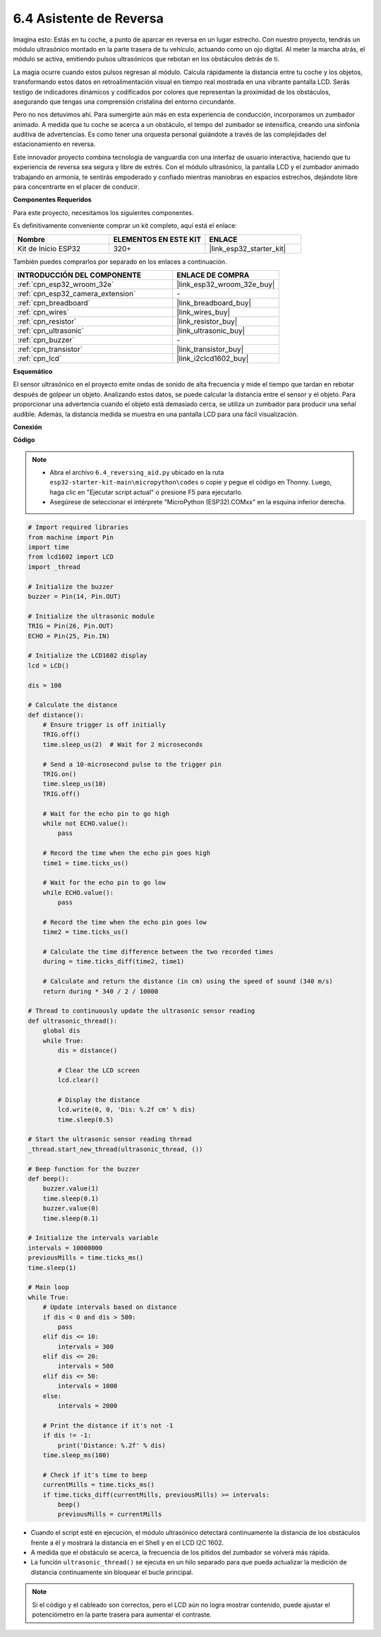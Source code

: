 .. _py_reversing_aid:

6.4 Asistente de Reversa
===========================

Imagina esto: Estás en tu coche, a punto de aparcar en reversa en un lugar estrecho. Con nuestro proyecto, tendrás un módulo ultrasónico montado en la parte trasera de tu vehículo, actuando como un ojo digital. Al meter la marcha atrás, el módulo se activa, emitiendo pulsos ultrasónicos que rebotan en los obstáculos detrás de ti.

La magia ocurre cuando estos pulsos regresan al módulo. Calcula rápidamente la distancia entre tu coche y los objetos, transformando estos datos en retroalimentación visual en tiempo real mostrada en una vibrante pantalla LCD. Serás testigo de indicadores dinámicos y codificados por colores que representan la proximidad de los obstáculos, asegurando que tengas una comprensión cristalina del entorno circundante.

Pero no nos detuvimos ahí. Para sumergirte aún más en esta experiencia de conducción, incorporamos un zumbador animado. A medida que tu coche se acerca a un obstáculo, el tempo del zumbador se intensifica, creando una sinfonía auditiva de advertencias. Es como tener una orquesta personal guiándote a través de las complejidades del estacionamiento en reversa.

Este innovador proyecto combina tecnología de vanguardia con una interfaz de usuario interactiva, haciendo que tu experiencia de reversa sea segura y libre de estrés. Con el módulo ultrasónico, la pantalla LCD y el zumbador animado trabajando en armonía, te sentirás empoderado y confiado mientras maniobras en espacios estrechos, dejándote libre para concentrarte en el placer de conducir.

**Componentes Requeridos**

Para este proyecto, necesitamos los siguientes componentes.

Es definitivamente conveniente comprar un kit completo, aquí está el enlace:

.. list-table::
    :widths: 20 20 20
    :header-rows: 1

    *   - Nombre	
        - ELEMENTOS EN ESTE KIT
        - ENLACE
    *   - Kit de Inicio ESP32
        - 320+
        - |link_esp32_starter_kit|

También puedes comprarlos por separado en los enlaces a continuación.

.. list-table::
    :widths: 30 20
    :header-rows: 1

    *   - INTRODUCCIÓN DEL COMPONENTE
        - ENLACE DE COMPRA

    *   - :ref:`cpn_esp32_wroom_32e`
        - |link_esp32_wroom_32e_buy|
    *   - :ref:`cpn_esp32_camera_extension`
        - \-
    *   - :ref:`cpn_breadboard`
        - |link_breadboard_buy|
    *   - :ref:`cpn_wires`
        - |link_wires_buy|
    *   - :ref:`cpn_resistor`
        - |link_resistor_buy|
    *   - :ref:`cpn_ultrasonic`
        - |link_ultrasonic_buy|
    *   - :ref:`cpn_buzzer`
        - \-
    *   - :ref:`cpn_transistor`
        - |link_transistor_buy|
    *   - :ref:`cpn_lcd`
        - |link_i2clcd1602_buy|

**Esquemático**

.. image:: ../../img/circuit/circuit_6.4_reversing_aid.png
    :width: 800
    :align: center


El sensor ultrasónico en el proyecto emite ondas de sonido de alta frecuencia y mide el tiempo que tardan en rebotar después de golpear un objeto. Analizando estos datos, se puede calcular la distancia entre el sensor y el objeto. Para proporcionar una advertencia cuando el objeto está demasiado cerca, se utiliza un zumbador para producir una señal audible. Además, la distancia medida se muestra en una pantalla LCD para una fácil visualización.

**Conexión**

.. image:: ../../img/wiring/6.4_aid_ultrasonic_bb.png
    :width: 800
    :align: center

**Código**

.. note::

    * Abra el archivo ``6.4_reversing_aid.py`` ubicado en la ruta ``esp32-starter-kit-main\micropython\codes`` o copie y pegue el código en Thonny. Luego, haga clic en "Ejecutar script actual" o presione F5 para ejecutarlo.
    * Asegúrese de seleccionar el intérprete "MicroPython (ESP32).COMxx" en la esquina inferior derecha.

.. code-block:: python

    # Import required libraries
    from machine import Pin
    import time
    from lcd1602 import LCD
    import _thread

    # Initialize the buzzer
    buzzer = Pin(14, Pin.OUT)

    # Initialize the ultrasonic module
    TRIG = Pin(26, Pin.OUT)
    ECHO = Pin(25, Pin.IN)

    # Initialize the LCD1602 display
    lcd = LCD()

    dis = 100

    # Calculate the distance
    def distance():
        # Ensure trigger is off initially
        TRIG.off()
        time.sleep_us(2)  # Wait for 2 microseconds

        # Send a 10-microsecond pulse to the trigger pin
        TRIG.on()
        time.sleep_us(10)
        TRIG.off()

        # Wait for the echo pin to go high
        while not ECHO.value():
            pass

        # Record the time when the echo pin goes high
        time1 = time.ticks_us()

        # Wait for the echo pin to go low
        while ECHO.value():
            pass

        # Record the time when the echo pin goes low
        time2 = time.ticks_us()

        # Calculate the time difference between the two recorded times
        during = time.ticks_diff(time2, time1)

        # Calculate and return the distance (in cm) using the speed of sound (340 m/s)
        return during * 340 / 2 / 10000

    # Thread to continuously update the ultrasonic sensor reading
    def ultrasonic_thread():
        global dis
        while True:
            dis = distance()
            
            # Clear the LCD screen
            lcd.clear()
            
            # Display the distance
            lcd.write(0, 0, 'Dis: %.2f cm' % dis)
            time.sleep(0.5)

    # Start the ultrasonic sensor reading thread
    _thread.start_new_thread(ultrasonic_thread, ())

    # Beep function for the buzzer
    def beep():
        buzzer.value(1)
        time.sleep(0.1)
        buzzer.value(0)
        time.sleep(0.1)

    # Initialize the intervals variable
    intervals = 10000000
    previousMills = time.ticks_ms()
    time.sleep(1)

    # Main loop
    while True:
        # Update intervals based on distance
        if dis < 0 and dis > 500:
            pass
        elif dis <= 10:
            intervals = 300
        elif dis <= 20:
            intervals = 500
        elif dis <= 50:
            intervals = 1000
        else:
            intervals = 2000

        # Print the distance if it's not -1
        if dis != -1:
            print('Distance: %.2f' % dis)
        time.sleep_ms(100)

        # Check if it's time to beep
        currentMills = time.ticks_ms()
        if time.ticks_diff(currentMills, previousMills) >= intervals:
            beep()
            previousMills = currentMills


* Cuando el script esté en ejecución, el módulo ultrasónico detectará continuamente la distancia de los obstáculos frente a él y mostrará la distancia en el Shell y en el LCD I2C 1602.
* A medida que el obstáculo se acerca, la frecuencia de los pitidos del zumbador se volverá más rápida.
* La función ``ultrasonic_thread()`` se ejecuta en un hilo separado para que pueda actualizar la medición de distancia continuamente sin bloquear el bucle principal.

.. note::

    Si el código y el cableado son correctos, pero el LCD aún no logra mostrar contenido, puede ajustar el potenciómetro en la parte trasera para aumentar el contraste.
